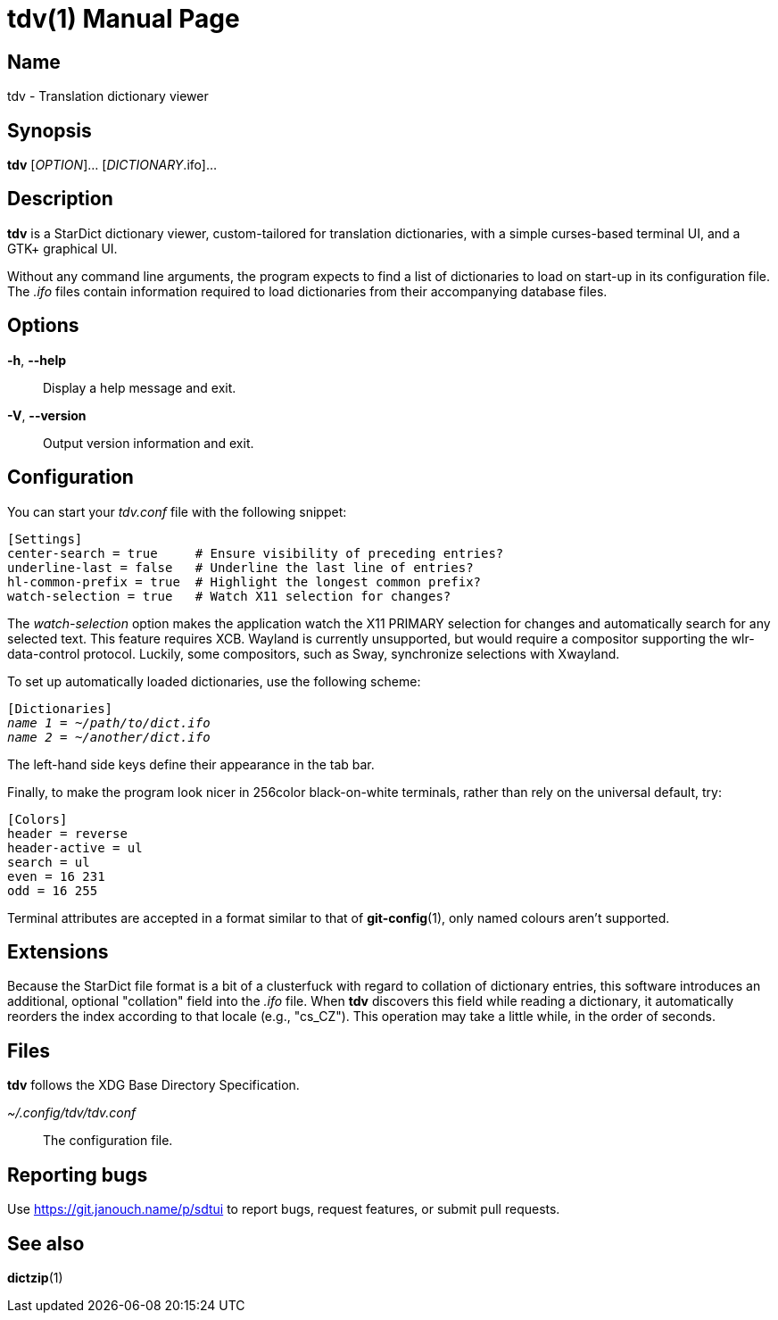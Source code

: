 tdv(1)
======
:doctype: manpage
:manmanual: tdv Manual
:mansource: tdv {release-version}

Name
----
tdv - Translation dictionary viewer

Synopsis
--------
*tdv* [_OPTION_]... [_DICTIONARY_.ifo]...

Description
-----------
*tdv* is a StarDict dictionary viewer, custom-tailored for translation
dictionaries, with a simple curses-based terminal UI, and a GTK+ graphical UI.

Without any command line arguments, the program expects to find a list of
dictionaries to load on start-up in its configuration file.  The _.ifo_ files
contain information required to load dictionaries from their accompanying
database files.

Options
-------
*-h*, *--help*::
	Display a help message and exit.

*-V*, *--version*::
	Output version information and exit.

Configuration
-------------
You can start your _tdv.conf_ file with the following snippet:

 [Settings]
 center-search = true     # Ensure visibility of preceding entries?
 underline-last = false   # Underline the last line of entries?
 hl-common-prefix = true  # Highlight the longest common prefix?
 watch-selection = true   # Watch X11 selection for changes?

The _watch-selection_ option makes the application watch the X11 PRIMARY
selection for changes and automatically search for any selected text.
This feature requires XCB.  Wayland is currently unsupported,
but would require a compositor supporting the wlr-data-control protocol.
Luckily, some compositors, such as Sway, synchronize selections with Xwayland.

To set up automatically loaded dictionaries, use the following scheme:

// AsciiDoc would otherwise like to process tildes as a long subscript.
:tilde: ~

[subs="normal"]
 [Dictionaries]
 _name 1_ = __{tilde}/path/to/dict.ifo__
 _name 2_ = __{tilde}/another/dict.ifo__

The left-hand side keys define their appearance in the tab bar.

Finally, to make the program look nicer in 256color black-on-white terminals,
rather than rely on the universal default, try:

 [Colors]
 header = reverse
 header-active = ul
 search = ul
 even = 16 231
 odd = 16 255

Terminal attributes are accepted in a format similar to that of *git-config*(1),
only named colours aren't supported.

Extensions
----------
Because the StarDict file format is a bit of a clusterfuck with regard to
collation of dictionary entries, this software introduces an additional,
optional "collation" field into the _.ifo_ file.  When *tdv* discovers this
field while reading a dictionary, it automatically reorders the index according
to that locale (e.g., "cs_CZ").  This operation may take a little while,
in the order of seconds.

Files
-----
*tdv* follows the XDG Base Directory Specification.

_~/.config/tdv/tdv.conf_::
	The configuration file.

Reporting bugs
--------------
Use https://git.janouch.name/p/sdtui to report bugs, request features,
or submit pull requests.

See also
--------
*dictzip*(1)

